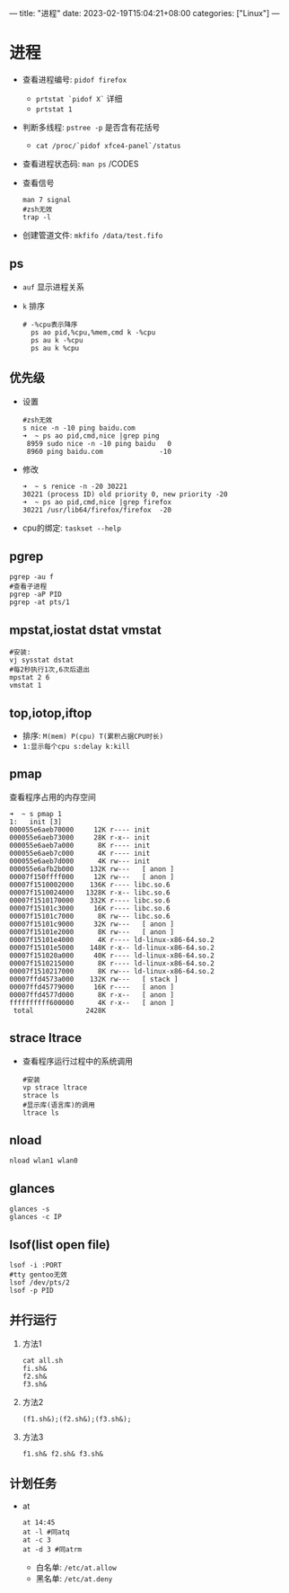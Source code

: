 ---
title: "进程"
date: 2023-02-19T15:04:21+08:00
categories: ["Linux"]
---

* 进程
- 查看进程编号: =pidof firefox=
  - =prtstat `pidof X`= 详细
  - =prtstat 1=
- 判断多线程: =pstree -p= 是否含有花括号
  - =cat /proc/`pidof xfce4-panel`/status=
- 查看进程状态码: =man ps= /CODES
- 查看信号
  #+begin_src shell
  man 7 signal
  #zsh无效
  trap -l
  #+end_src
- 创建管道文件: =mkfifo /data/test.fifo=
** ps
- =auf= 显示进程关系
- =k= 排序
  #+begin_src shell
# -%cpu表示降序
  ps ao pid,%cpu,%mem,cmd k -%cpu
  ps au k -%cpu
  ps au k %cpu
  #+end_src
** 优先级
- 设置
  #+begin_src shell
  #zsh无效
  s nice -n -10 ping baidu.com
  ➜  ~ ps ao pid,cmd,nice |grep ping
   8959 sudo nice -n -10 ping baidu   0
   8960 ping baidu.com              -10
  #+end_src
- 修改
  #+begin_src shell
  ➜  ~ s renice -n -20 30221
  30221 (process ID) old priority 0, new priority -20
  ➜  ~ ps ao pid,cmd,nice |grep firefox
  30221 /usr/lib64/firefox/firefox  -20
  #+end_src
- cpu的绑定: =taskset --help=
** pgrep
#+begin_src shell
pgrep -au f
#查看子进程
pgrep -aP PID
pgrep -at pts/1
#+end_src
** mpstat,iostat dstat vmstat
#+begin_src shell
#安装:
vj sysstat dstat
#每2秒执行1次,6次后退出
mpstat 2 6
vmstat 1
#+end_src
** top,iotop,iftop
- 排序: =M(mem) P(cpu) T(累积占据CPU时长)=
- =1:显示每个cpu s:delay k:kill=
** pmap
查看程序占用的内存空间
#+begin_src shell
➜  ~ s pmap 1
1:   init [3]
000055e6aeb70000     12K r---- init
000055e6aeb73000     28K r-x-- init
000055e6aeb7a000      8K r---- init
000055e6aeb7c000      4K r---- init
000055e6aeb7d000      4K rw--- init
000055e6afb2b000    132K rw---   [ anon ]
00007f150ffff000     12K rw---   [ anon ]
00007f1510002000    136K r---- libc.so.6
00007f1510024000   1328K r-x-- libc.so.6
00007f1510170000    332K r---- libc.so.6
00007f15101c3000     16K r---- libc.so.6
00007f15101c7000      8K rw--- libc.so.6
00007f15101c9000     32K rw---   [ anon ]
00007f15101e2000      8K rw---   [ anon ]
00007f15101e4000      4K r---- ld-linux-x86-64.so.2
00007f15101e5000    148K r-x-- ld-linux-x86-64.so.2
00007f151020a000     40K r---- ld-linux-x86-64.so.2
00007f1510215000      8K r---- ld-linux-x86-64.so.2
00007f1510217000      8K rw--- ld-linux-x86-64.so.2
00007ffd4573a000    132K rw---   [ stack ]
00007ffd45779000     16K r----   [ anon ]
00007ffd4577d000      8K r-x--   [ anon ]
ffffffffff600000      4K r-x--   [ anon ]
 total             2428K
#+end_src
** strace ltrace
- 查看程序运行过程中的系统调用
  #+begin_src shell
  #安装
  vp strace ltrace
  strace ls
  #显示库(语言库)的调用
  ltrace ls
  #+end_src
** nload
#+begin_src shell
nload wlan1 wlan0
#+end_src
** glances
#+begin_src shell
glances -s
glances -c IP
#+end_src
** lsof(list open file)
#+begin_src shell
lsof -i :PORT
#tty gentoo无效
lsof /dev/pts/2
lsof -p PID
#+end_src
** 并行运行
1. 方法1
   #+begin_src shell
   cat all.sh
   fi.sh&
   f2.sh&
   f3.sh&
   #+end_src
2. 方法2
   #+begin_src shell
   (f1.sh&);(f2.sh&);(f3.sh&);
   #+end_src
3. 方法3
   #+begin_src shell
   f1.sh& f2.sh& f3.sh&
   #+end_src
** 计划任务
- at
  #+begin_src shell
  at 14:45
  at -l #同atq
  at -c 3
  at -d 3 #同atrm
  #+end_src
  - 白名单: =/etc/at.allow=
  - 黑名单: =/etc/at.deny=
